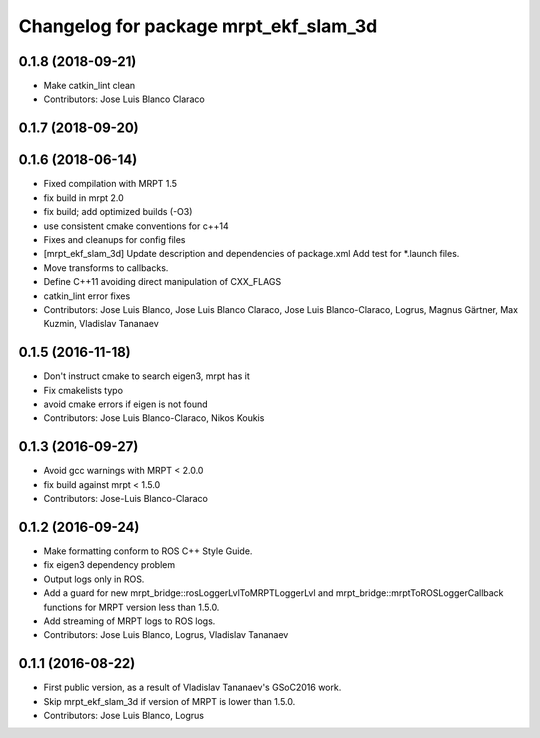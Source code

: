 ^^^^^^^^^^^^^^^^^^^^^^^^^^^^^^^^^^^^^^
Changelog for package mrpt_ekf_slam_3d
^^^^^^^^^^^^^^^^^^^^^^^^^^^^^^^^^^^^^^

0.1.8 (2018-09-21)
------------------
* Make catkin_lint clean
* Contributors: Jose Luis Blanco Claraco

0.1.7 (2018-09-20)
------------------

0.1.6 (2018-06-14)
------------------
* Fixed compilation with MRPT 1.5
* fix build in mrpt 2.0
* fix build; add optimized builds (-O3)
* use consistent cmake conventions for c++14
* Fixes and cleanups for config files
* [mrpt_ekf_slam_3d] Update description and dependencies of package.xml
  Add test for *.launch files.
* Move transforms to callbacks.
* Define C++11 avoiding direct manipulation of CXX_FLAGS
* catkin_lint error fixes
* Contributors: Jose Luis Blanco, Jose Luis Blanco Claraco, Jose Luis Blanco-Claraco, Logrus, Magnus Gärtner, Max Kuzmin, Vladislav Tananaev

0.1.5 (2016-11-18)
------------------
* Don't instruct cmake to search eigen3, mrpt has it
* Fix cmakelists typo
* avoid cmake errors if eigen is not found
* Contributors: Jose Luis Blanco-Claraco, Nikos Koukis

0.1.3 (2016-09-27)
------------------
* Avoid gcc warnings with MRPT < 2.0.0
* fix build against mrpt < 1.5.0
* Contributors: Jose-Luis Blanco-Claraco

0.1.2 (2016-09-24)
------------------
* Make formatting conform to ROS C++ Style Guide.
* fix eigen3 dependency problem
* Output logs only in ROS.
* Add a guard for new mrpt_bridge::rosLoggerLvlToMRPTLoggerLvl and mrpt_bridge::mrptToROSLoggerCallback functions for MRPT version less than 1.5.0.
* Add streaming of MRPT logs to ROS logs.
* Contributors: Jose Luis Blanco, Logrus, Vladislav Tananaev

0.1.1 (2016-08-22)
------------------
* First public version, as a result of Vladislav Tananaev's GSoC2016 work.
* Skip mrpt_ekf_slam_3d if version of MRPT is lower than 1.5.0.
* Contributors: Jose Luis Blanco, Logrus
